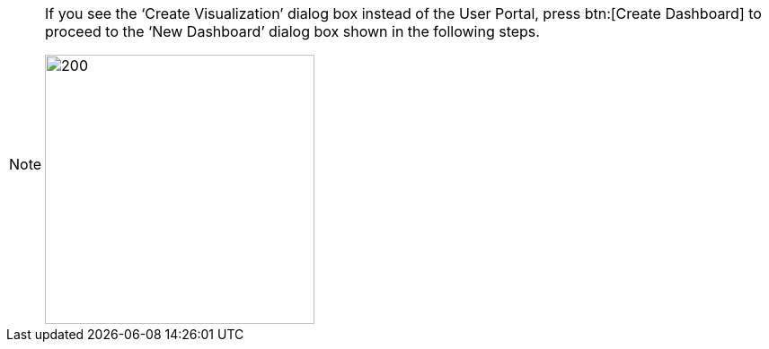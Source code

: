 [NOTE]
====
If you see the '`Create Visualization`' dialog box instead of the User Portal, press btn:[Create Dashboard] to proceed to the '`New Dashboard`' dialog box shown in the following steps.

image:user:CreateVisualizationStep3.png[200,300]
====